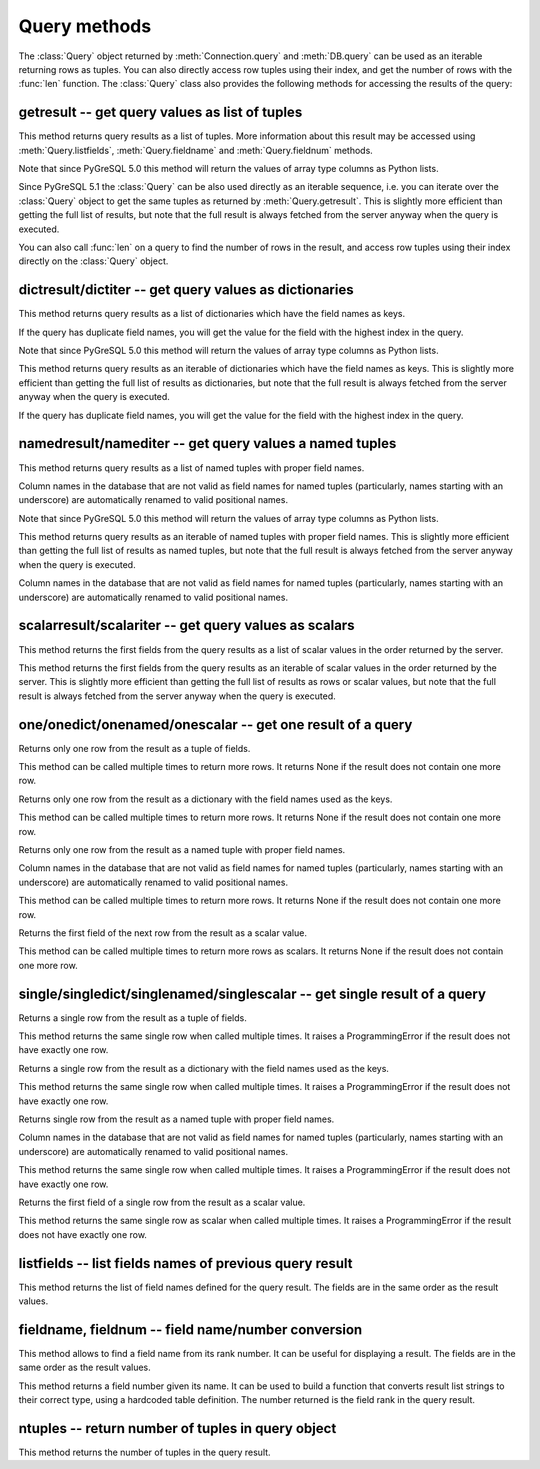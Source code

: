Query methods
=============

.. py:currentmodule:: pg

.. class:: Query

The :class:`Query` object returned by :meth:`Connection.query` and
:meth:`DB.query` can be used as an iterable returning rows as tuples.
You can also directly access row tuples using their index, and get
the number of rows with the :func:`len` function.
The :class:`Query` class also provides the following methods for accessing
the results of the query:

getresult -- get query values as list of tuples
-----------------------------------------------

.. method:: Query.getresult()

    Get query values as list of tuples

    :returns: result values as a list of tuples
    :rtype: list
    :raises TypeError: too many (any) parameters
    :raises MemoryError: internal memory error

This method returns query results as a list of tuples.
More information about this result may be accessed using
:meth:`Query.listfields`, :meth:`Query.fieldname`
and :meth:`Query.fieldnum` methods.

Note that since PyGreSQL 5.0 this method will return the values of array
type columns as Python lists.

Since PyGreSQL 5.1 the :class:`Query` can be also used directly as
an iterable sequence, i.e. you can iterate over the :class:`Query`
object to get the same tuples as returned by :meth:`Query.getresult`.
This is slightly more efficient than getting the full list of results,
but note that the full result is always fetched from the server anyway
when the query is executed.

You can also call :func:`len` on a query to find the number of rows
in the result, and access row tuples using their index directly on
the :class:`Query` object.

dictresult/dictiter -- get query values as dictionaries
-------------------------------------------------------

.. method:: Query.dictresult()

    Get query values as list of dictionaries

    :returns: result values as a list of dictionaries
    :rtype: list
    :raises TypeError: too many (any) parameters
    :raises MemoryError: internal memory error

This method returns query results as a list of dictionaries which have
the field names as keys.

If the query has duplicate field names, you will get the value for the
field with the highest index in the query.

Note that since PyGreSQL 5.0 this method will return the values of array
type columns as Python lists.

.. method:: Query.dictiter()

    Get query values as iterable of dictionaries

    :returns: result values as an iterable of dictionaries
    :rtype: iterable
    :raises TypeError: too many (any) parameters
    :raises MemoryError: internal memory error

This method returns query results as an iterable of dictionaries which have
the field names as keys. This is slightly more efficient than getting the full
list of results as dictionaries, but note that the full result is always
fetched from the server anyway when the query is executed.

If the query has duplicate field names, you will get the value for the
field with the highest index in the query.

.. versionadded:: 5.1

namedresult/namediter -- get query values a named tuples
--------------------------------------------------------

.. method:: Query.namedresult()

    Get query values as list of named tuples

    :returns: result values as a list of named tuples
    :rtype: list
    :raises TypeError: too many (any) parameters
    :raises TypeError: named tuples not supported
    :raises MemoryError: internal memory error

This method returns query results as a list of named tuples with
proper field names.

Column names in the database that are not valid as field names for
named tuples (particularly, names starting with an underscore) are
automatically renamed to valid positional names.

Note that since PyGreSQL 5.0 this method will return the values of array
type columns as Python lists.

.. versionadded:: 4.1

.. method:: Query.namediter()

    Get query values as iterable of named tuples

    :returns: result values as an iterable of named tuples
    :rtype: iterable
    :raises TypeError: too many (any) parameters
    :raises TypeError: named tuples not supported
    :raises MemoryError: internal memory error

This method returns query results as an iterable of named tuples with
proper field names. This is slightly more efficient than getting the full
list of results as named tuples, but note that the full result is always
fetched from the server anyway when the query is executed.

Column names in the database that are not valid as field names for
named tuples (particularly, names starting with an underscore) are
automatically renamed to valid positional names.

.. versionadded:: 5.1

scalarresult/scalariter -- get query values as scalars
------------------------------------------------------

.. method:: Query.scalarresult()

    Get first fields from query result as list of scalar values

    :returns: first fields from result as a list of scalar values
    :rtype: list
    :raises TypeError: too many (any) parameters
    :raises MemoryError: internal memory error

This method returns the first fields from the query results as a list of
scalar values in the order returned by the server.

.. versionadded:: 5.1

.. method:: Query.scalariter()

    Get first fields from query result as iterable of scalar values

    :returns: first fields from result as an iterable of scalar values
    :rtype: list
    :raises TypeError: too many (any) parameters
    :raises MemoryError: internal memory error

This method returns the first fields from the query results as an iterable
of scalar values in the order returned by the server. This is slightly more
efficient than getting the full list of results as rows or scalar values,
but note that the full result is always fetched from the server anyway when
the query is executed.

.. versionadded:: 5.1

one/onedict/onenamed/onescalar -- get one result of a query
-----------------------------------------------------------

.. method:: Query.one()

    Get one row from the result of a query as a tuple

    :returns: next row from the query results as a tuple of fields
    :rtype: tuple or None
    :raises TypeError: too many (any) parameters
    :raises MemoryError: internal memory error

Returns only one row from the result as a tuple of fields.

This method can be called multiple times to return more rows.
It returns None if the result does not contain one more row.

.. versionadded:: 5.1

.. method:: Query.onedict()

    Get one row from the result of a query as a dictionary

    :returns: next row from the query results as a dictionary
    :rtype: dict or None
    :raises TypeError: too many (any) parameters
    :raises MemoryError: internal memory error

Returns only one row from the result as a dictionary with the field names
used as the keys.

This method can be called multiple times to return more rows.
It returns None if the result does not contain one more row.

.. versionadded:: 5.1

.. method:: Query.onenamed()

    Get one row from the result of a query as named tuple

    :returns: next row from the query results as a named tuple
    :rtype: named tuple or None
    :raises TypeError: too many (any) parameters
    :raises MemoryError: internal memory error

Returns only one row from the result as a named tuple with proper field names.

Column names in the database that are not valid as field names for
named tuples (particularly, names starting with an underscore) are
automatically renamed to valid positional names.

This method can be called multiple times to return more rows.
It returns None if the result does not contain one more row.

.. versionadded:: 5.1

.. method:: Query.onescalar()

    Get one row from the result of a query as scalar value

    :returns: next row from the query results as a scalar value
    :rtype: type of first field or None
    :raises TypeError: too many (any) parameters
    :raises MemoryError: internal memory error

Returns the first field of the next row from the result as a scalar value.

This method can be called multiple times to return more rows as scalars.
It returns None if the result does not contain one more row.

.. versionadded:: 5.1

single/singledict/singlenamed/singlescalar -- get single result of a query
--------------------------------------------------------------------------

.. method:: Query.single()

    Get single row from the result of a query as a tuple

    :returns: single row from the query results as a tuple of fields
    :rtype: tuple
	:raises ProgrammingError: result does not have exactly one row
    :raises TypeError: too many (any) parameters
    :raises MemoryError: internal memory error

Returns a single row from the result as a tuple of fields.

This method returns the same single row when called multiple times.
It raises a ProgrammingError if the result does not have exactly one row.

.. versionadded:: 5.1

.. method:: Query.singledict()

    Get single row from the result of a query as a dictionary

    :returns: single row from the query results as a dictionary
    :rtype: dict
	:raises ProgrammingError: result does not have exactly one row
    :raises TypeError: too many (any) parameters
    :raises MemoryError: internal memory error

Returns a single row from the result as a dictionary with the field names
used as the keys.

This method returns the same single row when called multiple times.
It raises a ProgrammingError if the result does not have exactly one row.

.. versionadded:: 5.1

.. method:: Query.singlenamed()

    Get single row from the result of a query as named tuple

    :returns: single row from the query results as a named tuple
    :rtype: named tuple
	:raises ProgrammingError: result does not have exactly one row
    :raises TypeError: too many (any) parameters
    :raises MemoryError: internal memory error

Returns single row from the result as a named tuple with proper field names.

Column names in the database that are not valid as field names for
named tuples (particularly, names starting with an underscore) are
automatically renamed to valid positional names.

This method returns the same single row when called multiple times.
It raises a ProgrammingError if the result does not have exactly one row.

.. versionadded:: 5.1

.. method:: Query.singlescalar()

    Get single row from the result of a query as scalar value

    :returns: single row from the query results as a scalar value
    :rtype: type of first field
	:raises ProgrammingError: result does not have exactly one row
    :raises TypeError: too many (any) parameters
    :raises MemoryError: internal memory error

Returns the first field of a single row from the result as a scalar value.

This method returns the same single row as scalar when called multiple times.
It raises a ProgrammingError if the result does not have exactly one row.

.. versionadded:: 5.1

listfields -- list fields names of previous query result
--------------------------------------------------------

.. method:: Query.listfields()

    List fields names of previous query result

    :returns: field names
    :rtype: list
    :raises TypeError: too many parameters

This method returns the list of field names defined for the
query result. The fields are in the same order as the result values.

fieldname, fieldnum -- field name/number conversion
---------------------------------------------------

.. method:: Query.fieldname(num)

    Get field name from its number

    :param int num: field number
    :returns: field name
    :rtype: str
    :raises TypeError: invalid connection, bad parameter type, or too many parameters
    :raises ValueError: invalid field number

This method allows to find a field name from its rank number. It can be
useful for displaying a result. The fields are in the same order as the
result values.

.. method:: Query.fieldnum(name)

    Get field number from its name

    :param str name: field name
    :returns: field number
    :rtype: int
    :raises TypeError: invalid connection, bad parameter type, or too many parameters
    :raises ValueError: unknown field name

This method returns a field number given its name. It can be used to
build a function that converts result list strings to their correct
type, using a hardcoded table definition. The number returned is the
field rank in the query result.

ntuples -- return number of tuples in query object
--------------------------------------------------

.. method:: Query.ntuples()

    Return number of tuples in query object

    :returns: number of tuples in :class:`Query`
    :rtype: int
    :raises TypeError: Too many arguments.

This method returns the number of tuples in the query result.

.. deprecated:: 5.1
   You can use the normal :func:`len` function instead.
